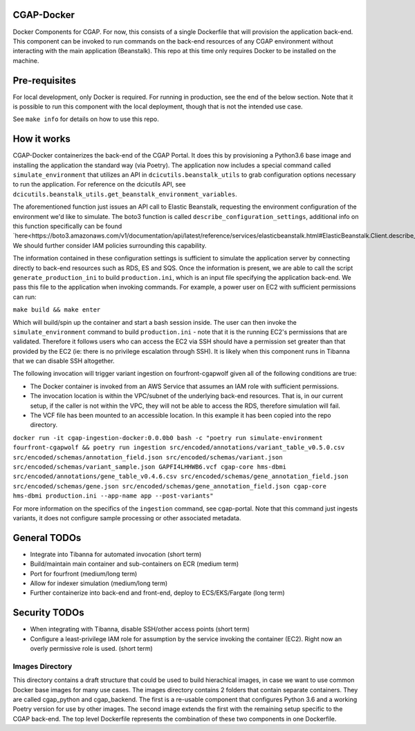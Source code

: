 ###########
CGAP-Docker
###########

Docker Components for CGAP. For now, this consists of a single Dockerfile that will provision the application back-end. This component can be invoked to run commands on the back-end resources of any CGAP environment without interacting with the main application (Beanstalk). This repo at this time only requires Docker to be installed on the machine.

##############
Pre-requisites
##############

For local development, only Docker is required. For running in production, see the end of the below section. Note that it is possible to run this component with
the local deployment, though that is not the intended use case.

See ``make info`` for details on how to use this repo.

############
How it works
############

CGAP-Docker containerizes the back-end of the CGAP Portal. It does this by provisioning a Python3.6 base image and
installing the application the standard way (via Poetry). The application now includes a special command called
``simulate_environment`` that utilizes an API in ``dcicutils.beanstalk_utils`` to grab configuration options necessary to run the application.
For reference on the dcicutils API, see ``dcicutils.beanstalk_utils.get_beanstalk_environment_variables``.

The aforementioned function just issues an API call to Elastic Beanstalk, requesting the environment configuration of
the environment we'd like to simulate. The boto3 function is called ``describe_configuration_settings``, additional info
on this function specifically can be found `here<https://boto3.amazonaws.com/v1/documentation/api/latest/reference/services/elasticbeanstalk.html#ElasticBeanstalk.Client.describe_configuration_settings>`_.
We should further consider IAM policies surrounding this capability.

The information contained in these configuration settings is sufficient to simulate the application server by connecting
directly to back-end resources such as RDS, ES and SQS. Once the information is present, we are able to call
the script ``generate_production_ini`` to build ``production.ini``, which is an input file specifying the application back-end.
We pass this file to the application when invoking commands. For example, a power user on EC2 with sufficient permissions
can run:

``make build && make enter``

Which will build/spin up the container and start a bash session inside. The user can then invoke the ``simulate_environment`` command
to build ``production.ini`` - note that it is the running EC2's permissions that are validated. Therefore it follows users who can access
the EC2 via SSH should have a permission set greater than that provided by the EC2 (ie: there is no privilege escalation through SSH).
It is likely when this component runs in Tibanna that we can disable SSH altogether.

The following invocation will trigger variant ingestion on fourfront-cgapwolf given all of the following conditions are true:

- The Docker container is invoked from an AWS Service that assumes an IAM role with sufficient permissions.
- The invocation location is within the VPC/subnet of the underlying back-end resources. That is, in our current setup, if the caller is not within the VPC, they will not be able to access the RDS, therefore simulation will fail.
- The VCF file has been mounted to an accessible location. In this example it has been copied into the repo directory.

``docker run -it cgap-ingestion-docker:0.0.0b0 bash -c "poetry run simulate-environment fourfront-cgapwolf && poetry run ingestion src/encoded/annotations/variant_table_v0.5.0.csv src/encoded/schemas/annotation_field.json src/encoded/schemas/variant.json src/encoded/schemas/variant_sample.json GAPFI4LHHWB6.vcf cgap-core hms-dbmi src/encoded/annotations/gene_table_v0.4.6.csv src/encoded/schemas/gene_annotation_field.json src/encoded/schemas/gene.json src/encoded/schemas/gene_annotation_field.json cgap-core hms-dbmi production.ini --app-name app --post-variants"``

For more information on the specifics of the ``ingestion`` command, see cgap-portal. Note that this command just ingests variants, it does not configure sample processing or other associated metadata.


#############
General TODOs
#############

- Integrate into Tibanna for automated invocation (short term)
- Build/maintain main container and sub-containers on ECR (medium term)
- Port for fourfront (medium/long term)
- Allow for indexer simulation (medium/long term)
- Further containerize into back-end and front-end, deploy to ECS/EKS/Fargate (long term)


##############
Security TODOs
##############

- When integrating with Tibanna, disable SSH/other access points (short term)
- Configure a least-privilege IAM role for assumption by the service invoking the container (EC2). Right now an overly permissive role is used. (short term)


****************
Images Directory
****************

This directory contains a draft structure that could be used to build hierachical images, in case we want to use
common Docker base images for many use cases. The images directory contains 2 folders that contain separate containers.
They are called cgap_python and cgap_backend. The first is a re-usable component that
configures Python 3.6 and a working Poetry version for use by other images. The
second image extends the first with the remaining setup specific to the CGAP
back-end. The top level Dockerfile represents the combination of these two
components in one Dockerfile.

